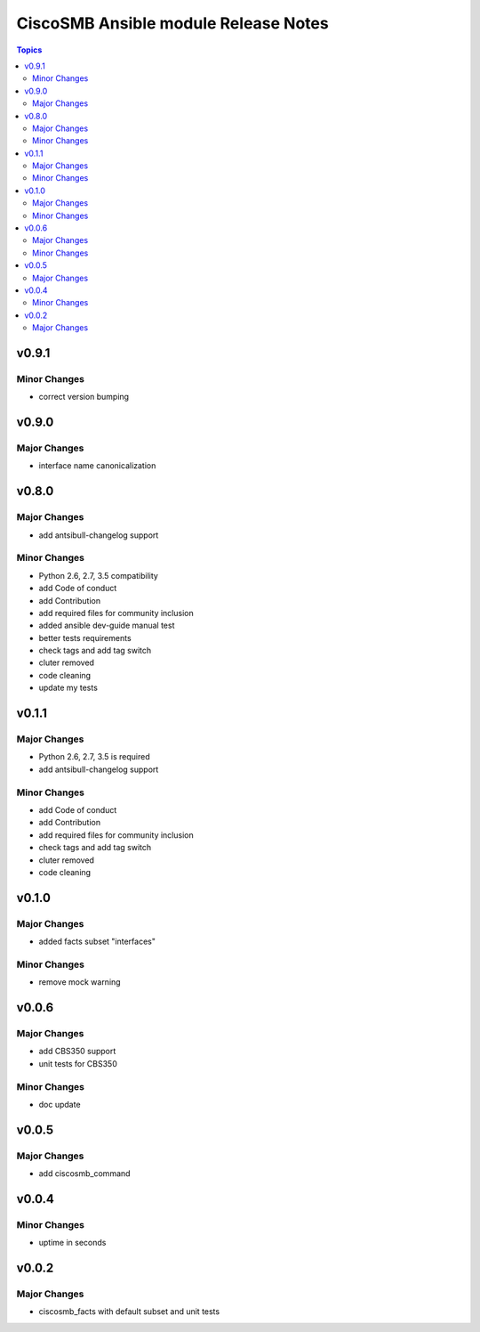 =====================================
CiscoSMB Ansible module Release Notes
=====================================

.. contents:: Topics


v0.9.1
======

Minor Changes
-------------

- correct version bumping

v0.9.0
======

Major Changes
-------------

- interface name canonicalization

v0.8.0
======

Major Changes
-------------

- add antsibull-changelog support

Minor Changes
-------------

- Python 2.6, 2.7, 3.5 compatibility
- add Code of conduct
- add Contribution
- add required files for community inclusion
- added ansible dev-guide manual test
- better tests requirements
- check tags and add tag switch
- cluter removed
- code cleaning
- update my tests

v0.1.1
======

Major Changes
-------------

- Python 2.6, 2.7, 3.5 is required
- add antsibull-changelog support

Minor Changes
-------------

- add Code of conduct
- add Contribution
- add required files for community inclusion
- check tags and add tag switch
- cluter removed
- code cleaning

v0.1.0
======

Major Changes
-------------

- added facts subset "interfaces"

Minor Changes
-------------

- remove mock warning

v0.0.6
======

Major Changes
-------------

- add CBS350 support
- unit tests for CBS350

Minor Changes
-------------

- doc update

v0.0.5
======

Major Changes
-------------

- add ciscosmb_command

v0.0.4
======

Minor Changes
-------------

- uptime in seconds

v0.0.2
======

Major Changes
-------------

- ciscosmb_facts with default subset and unit tests

